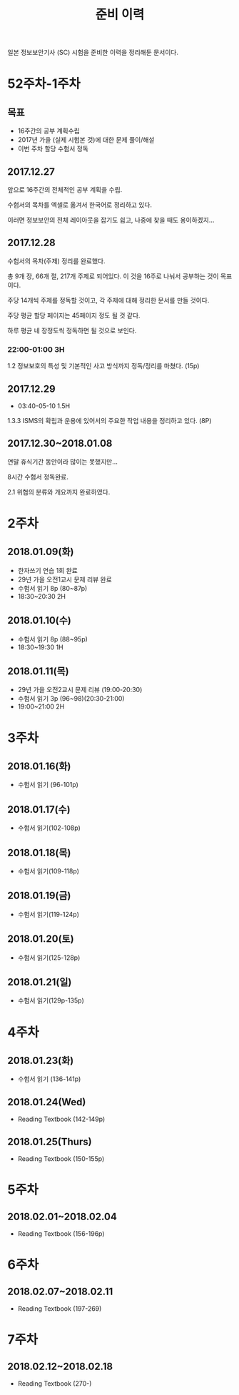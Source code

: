 #+TITLE: 준비 이력
일본 정보보안기사 (SC) 시험을 준비한 이력을 정리해둔 문서이다.

* 52주차-1주차
** 목표
- 16주간의 공부 계획수립
- 2017년 가을 (실제 시험본 것)에 대한 문제 풀이/해설
- 이번 주차 할당 수험서 정독


** 2017.12.27
앞으로 16주간의 전체적인 공부 계획을 수립. 

수험서의 목차를 엑셀로 옮겨서 한국어로 정리하고 있다. 

이러면 정보보안의 전체 레이아웃을 잡기도 쉽고, 나중에 찾을 때도 용이하겠지...

** 2017.12.28

수험서의 목차(주제) 정리를 완료했다. 

총 9개 장, 66개 절, 217개 주제로 되어있다. 이 것을 16주로 나눠서 공부하는 것이 목표이다. 

주당 14개씩 주제를 정독할 것이고, 각 주제에 대해 정리한 문서를 만들 것이다. 

주당 평균 할당 페이지는 45페이지 정도 될 것 같다. 

하루 평균 네 장정도씩 정독하면 될 것으로 보인다. 

*** 22:00-01:00 3H

1.2 정보보호의 특성 및 기본적인 사고 방식까지 정독/정리를 마쳤다. (15p)



** 2017.12.29
- 03:40-05-10 1.5H
1.3.3 ISMS의 확립과 운용에 있어서의 주요한 작업 내용을 정리하고 있다. (8P)


** 2017.12.30~2018.01.08


연말 휴식기간 동안이라 많이는 못했지만...

8시간 수험서 정독완료.

2.1 위협의 분류와 개요까지 완료하였다.

* 2주차
** 2018.01.09(화)
- 한자쓰기 연습 1회 완료
- 29년 가을 오전1교시 문제 리뷰 완료
- 수험서 읽기 8p (80~87p)
- 18:30~20:30 2H

** 2018.01.10(수)
- 수험서 읽기 8p (88~95p)
- 18:30~19:30 1H

** 2018.01.11(목)
- 29년 가을 오전2교시 문제 리뷰 (19:00-20:30)
- 수험서 읽기 3p (96~98)(20:30-21:00)
- 19:00~21:00 2H

* 3주차
** 2018.01.16(화)
- 수험서 읽기 (96-101p)

** 2018.01.17(수)
- 수험서 읽기(102-108p)

** 2018.01.18(목)
- 수험서 읽기(109-118p)

** 2018.01.19(금)
- 수험서 읽기(119-124p)

** 2018.01.20(토)
- 수험서 읽기(125-128p)

** 2018.01.21(일)
- 수험서 읽기(129p-135p)

* 4주차
** 2018.01.23(화)
- 수험서 읽기 (136-141p)

** 2018.01.24(Wed)
- Reading Textbook (142-149p)

** 2018.01.25(Thurs)
- Reading Textbook (150-155p)

* 5주차
** 2018.02.01~2018.02.04
- Reading Textbook (156-196p)

* 6주차 
** 2018.02.07~2018.02.11
- Reading Textbook (197-269)

* 7주차
** 2018.02.12~2018.02.18
- Reading Textbook (270-)




